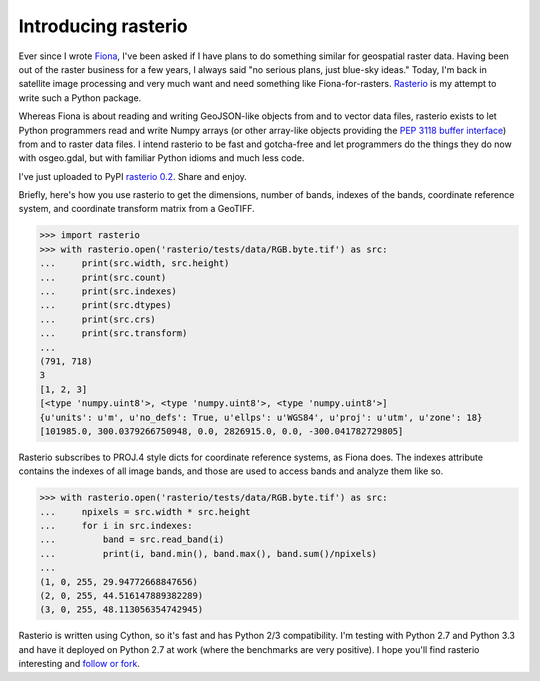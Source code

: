 Introducing rasterio
====================

Ever since I wrote `Fiona <https://github.com/Toblerity/Fiona>`__, I've been
asked if I have plans to do something similar for geospatial raster data.
Having been out of the raster business for a few years, I always said "no
serious plans, just blue-sky ideas." Today, I'm back in satellite image
processing and very much want and need something like Fiona-for-rasters.
`Rasterio <https://github.com/sgillies/rasterio>`__ is my attempt to write such
a Python package.

Whereas Fiona is about reading and writing GeoJSON-like objects from and to
vector data files, rasterio exists to let Python programmers read and write
Numpy arrays (or other array-like objects providing the `PEP 3118 buffer
interface <http://www.python.org/dev/peps/pep-3118/>`__) from and to raster
data files. I intend rasterio to be fast and gotcha-free and let programmers
do the things they do now with osgeo.gdal, but with familiar Python idioms and
much less code.

I've just uploaded to PyPI `rasterio 0.2
<https://pypi.python.org/pypi/rasterio/0.2>`__. Share and enjoy.

Briefly, here's how you use rasterio to get the dimensions, number of bands,
indexes of the bands, coordinate reference system, and coordinate transform
matrix from a GeoTIFF.

.. code-block:: pycon

    >>> import rasterio
    >>> with rasterio.open('rasterio/tests/data/RGB.byte.tif') as src:
    ...     print(src.width, src.height)
    ...     print(src.count)
    ...     print(src.indexes)
    ...     print(src.dtypes)
    ...     print(src.crs)
    ...     print(src.transform)
    ...
    (791, 718)
    3
    [1, 2, 3]
    [<type 'numpy.uint8'>, <type 'numpy.uint8'>, <type 'numpy.uint8'>]
    {u'units': u'm', u'no_defs': True, u'ellps': u'WGS84', u'proj': u'utm', u'zone': 18}
    [101985.0, 300.0379266750948, 0.0, 2826915.0, 0.0, -300.041782729805]

Rasterio subscribes to PROJ.4 style dicts for coordinate reference systems, as
Fiona does. The indexes attribute contains the indexes of all image bands, and
those are used to access bands and analyze them like so.

.. code-block:: pycon

    >>> with rasterio.open('rasterio/tests/data/RGB.byte.tif') as src:
    ...     npixels = src.width * src.height
    ...     for i in src.indexes:
    ...         band = src.read_band(i)
    ...         print(i, band.min(), band.max(), band.sum()/npixels)
    ...
    (1, 0, 255, 29.94772668847656)
    (2, 0, 255, 44.516147889382289)
    (3, 0, 255, 48.113056354742945)

Rasterio is written using Cython, so it's fast and has Python 2/3
compatibility. I'm testing with Python 2.7 and Python 3.3 and have it deployed
on Python 2.7 at work (where the benchmarks are very positive).  I hope you'll
find rasterio interesting and `follow or fork
<https://github.com/sgillies/rasterio>`__.

.. author:: default
.. categories:: none
.. tags:: none
.. comments::
